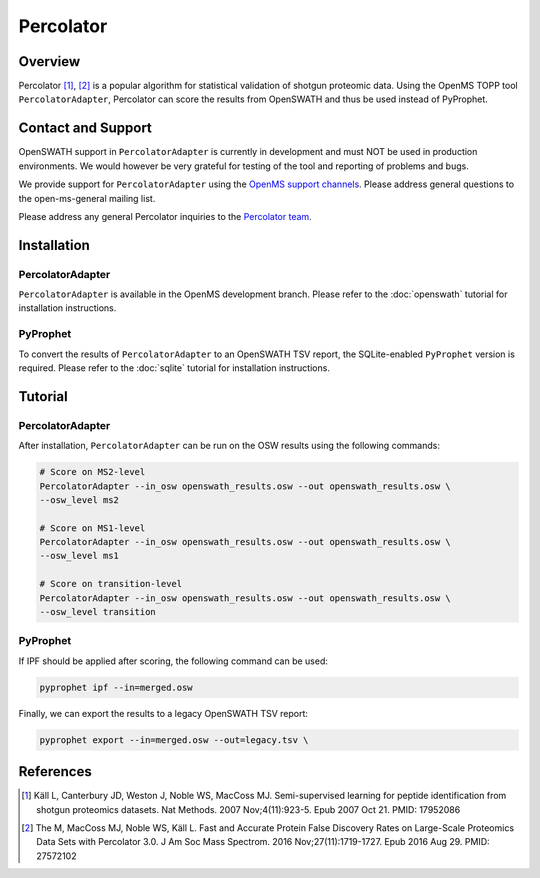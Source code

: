 Percolator
=========

Overview
--------

Percolator [1]_, [2]_ is a popular algorithm for statistical validation of shotgun proteomic data. Using the OpenMS TOPP tool ``PercolatorAdapter``, Percolator can score the results from OpenSWATH and thus be used instead of PyProphet.

Contact and Support
-------------------

OpenSWATH support in ``PercolatorAdapter`` is currently in development and must NOT be used in production environments. We would however be very grateful for testing of the tool and reporting of problems and bugs.

We provide support for ``PercolatorAdapter`` using the `OpenMS support channels
<http://www.openms.de/support/>`_. Please address general questions to the open-ms-general mailing list.

Please address any general Percolator inquiries to the `Percolator team
<http://percolator.ms/>`_.

Installation
------------
PercolatorAdapter
~~~~~~~~~~~~~~~~~
``PercolatorAdapter`` is available in the OpenMS development branch. Please refer to the :doc:`openswath` tutorial for installation instructions.

PyProphet
~~~~~~~~~
To convert the results of ``PercolatorAdapter`` to an OpenSWATH TSV report, the SQLite-enabled ``PyProphet`` version is required. Please refer to the :doc:`sqlite` tutorial for installation instructions.

Tutorial
--------
PercolatorAdapter
~~~~~~~~~~~~~~~~~
After installation, ``PercolatorAdapter`` can be run on the OSW results using the following commands:

.. code-block:: bash

   # Score on MS2-level
   PercolatorAdapter --in_osw openswath_results.osw --out openswath_results.osw \
   --osw_level ms2

   # Score on MS1-level
   PercolatorAdapter --in_osw openswath_results.osw --out openswath_results.osw \
   --osw_level ms1

   # Score on transition-level
   PercolatorAdapter --in_osw openswath_results.osw --out openswath_results.osw \
   --osw_level transition

PyProphet
~~~~~~~~~
If IPF should be applied after scoring, the following command can be used:

.. code-block:: bash

   pyprophet ipf --in=merged.osw


Finally, we can export the results to a legacy OpenSWATH TSV report:

.. code-block:: bash

   pyprophet export --in=merged.osw --out=legacy.tsv \


References
----------
.. [1] Käll L, Canterbury JD, Weston J, Noble WS, MacCoss MJ. Semi-supervised learning for peptide identification from shotgun proteomics datasets. Nat Methods. 2007 Nov;4(11):923-5. Epub 2007 Oct 21. PMID: 17952086

.. [2] The M, MacCoss MJ, Noble WS, Käll L. Fast and Accurate Protein False Discovery Rates on Large-Scale Proteomics Data Sets with Percolator 3.0. J Am Soc Mass Spectrom. 2016 Nov;27(11):1719-1727. Epub 2016 Aug 29. PMID: 27572102
